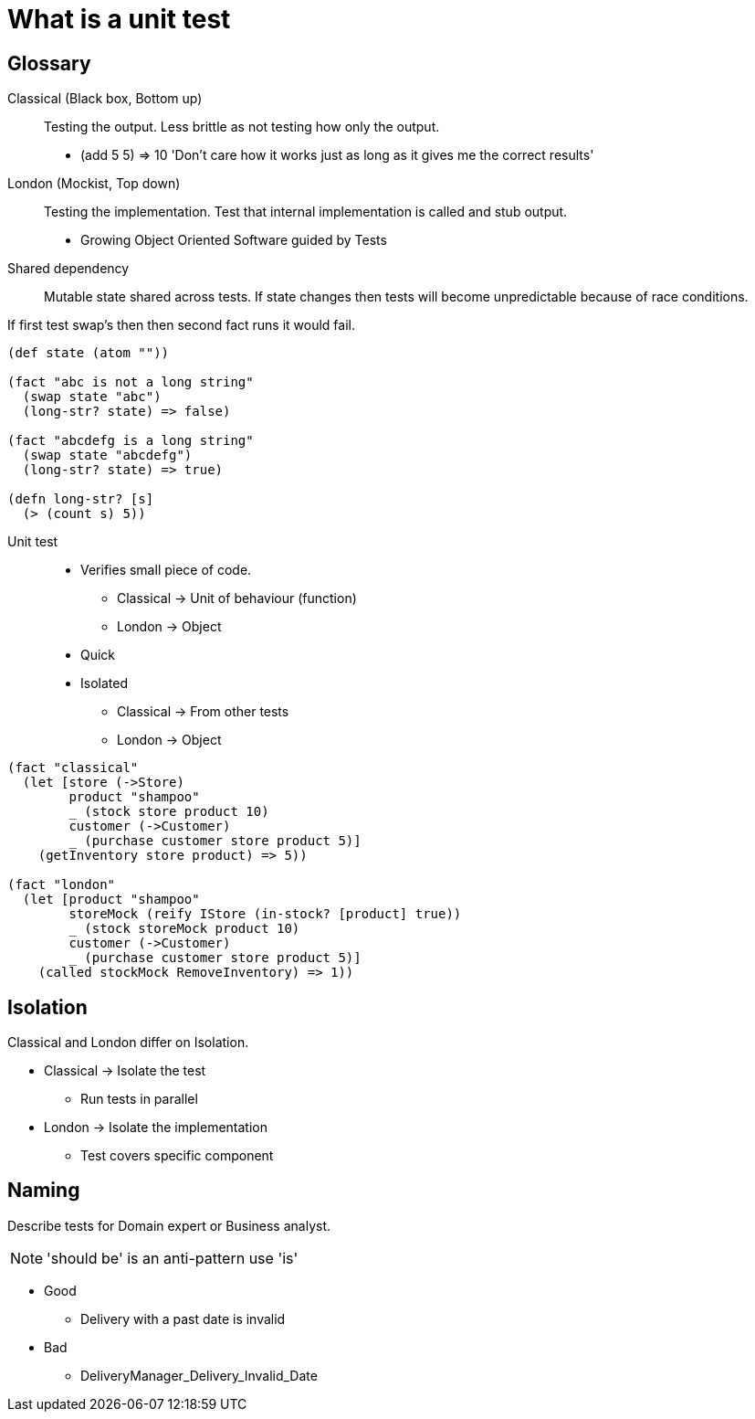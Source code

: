= What is a unit test

== Glossary

Classical (Black box, Bottom up)::
Testing the output.
Less brittle as not testing how only the output.
* (add 5 5) => 10 'Don't care how it works just as long as it gives me the correct results'

London (Mockist, Top down)::
Testing the implementation.
Test that internal implementation is called and stub output.
* Growing Object Oriented Software guided by Tests

Shared dependency::
Mutable state shared across tests.
If state changes then tests will become unpredictable because of race conditions. 

If first test swap's then then second fact runs it would fail.

[source,clojure]
----
(def state (atom ""))

(fact "abc is not a long string"
  (swap state "abc")
  (long-str? state) => false)

(fact "abcdefg is a long string"
  (swap state "abcdefg")
  (long-str? state) => true)

(defn long-str? [s]
  (> (count s) 5))
----

Unit test::
* Verifies small piece of code.
** Classical -> Unit of behaviour (function)
** London -> Object
* Quick
* Isolated
** Classical -> From other tests
** London -> Object

[source,clojure]
----
(fact "classical"
  (let [store (->Store)
        product "shampoo"
        _ (stock store product 10)
        customer (->Customer)
        _ (purchase customer store product 5)]
    (getInventory store product) => 5))

(fact "london"
  (let [product "shampoo"
        storeMock (reify IStore (in-stock? [product] true))
        _ (stock storeMock product 10)
        customer (->Customer)
        _ (purchase customer store product 5)]
    (called stockMock RemoveInventory) => 1))
----

== Isolation

Classical and London differ on Isolation.

* Classical -> Isolate the test
** Run tests in parallel
* London -> Isolate the implementation 
** Test covers specific component

== Naming

Describe tests for Domain expert or Business analyst.

NOTE: 'should be' is an anti-pattern use 'is'

* Good
** Delivery with a past date is invalid

* Bad
** DeliveryManager_Delivery_Invalid_Date